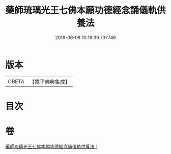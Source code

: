 #+TITLE: 藥師琉璃光王七佛本願功德經念誦儀軌供養法 
#+DATE: 2016-06-08 10:16:39.737746

* 版本
 |     CBETA|【電子佛典集成】|

* 目次

* 卷
[[file:KR6j0098_001.txt][藥師琉璃光王七佛本願功德經念誦儀軌供養法 1]]

